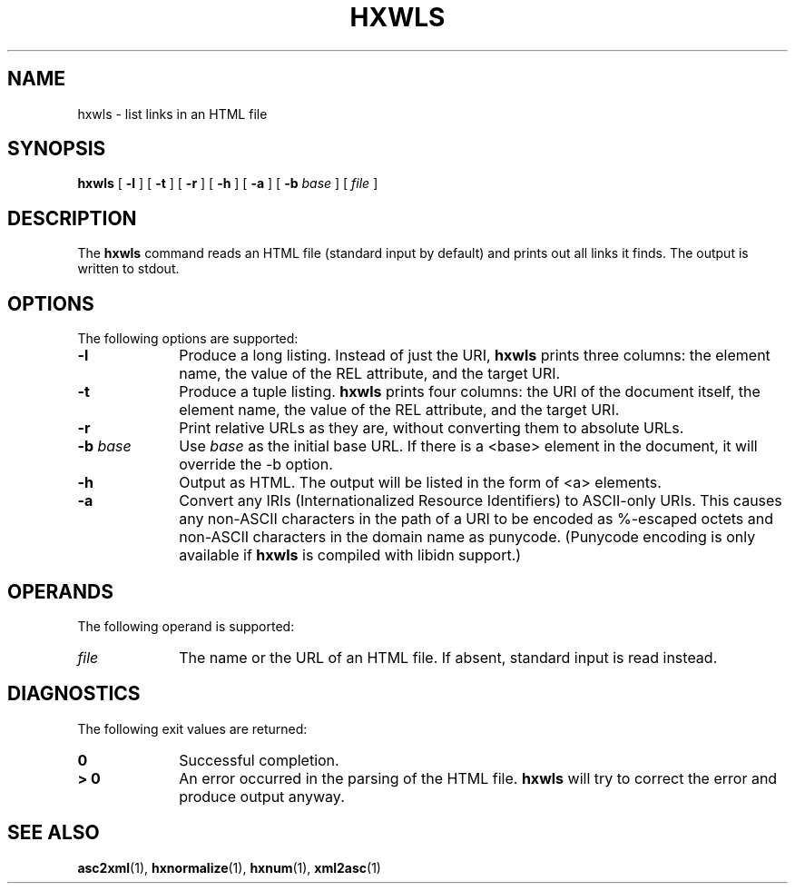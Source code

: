 .TH "HXWLS" "1" "10 Jul 2011" "7.x" "HTML-XML-utils"

.de d \" begin display
.sp
.in +4
.nf
.ft CR
.CDS
..
.de e \" end display
.CDE
.in -4
.fi
.ft R
.sp
..

.SH NAME
hxwls \- list links in an HTML file
.SH SYNOPSIS
.B hxwls
.RB "[\| " \-l " \|]"
.RB "[\| " \-t " \|]"
.RB "[\| " \-r " \|]"
.RB "[\| " \-h " \|]"
.RB "[\| " \-a " \|]"
.RB "[\| " \-b
.IR " base" " \|]"
.RI "[\| " file " \|]"
.SH DESCRIPTION
.LP
The
.B hxwls
command reads an HTML file (standard input by default) and prints out
all links it finds. The output is written to stdout.
.SH OPTIONS
The following options are supported:
.TP 10
.B \-l
Produce a long listing. Instead of just the URI,
.B hxwls
prints three columns: the element name, the value of the REL
attribute, and the target URI.
.TP
.B \-t
Produce a tuple listing.
.B hxwls
prints four columns: the URI of the document itself, the element name,
the value of the REL attribute, and the target URI.
.TP
.BI \-r
Print relative URLs as they are, without converting them to absolute
URLs.
.TP
.BI \-b " base"
Use
.I base
as the initial base URL. If there is a <base> element in the document, 
it will override the \-b option.
.TP
.B \-h
Output as HTML. The output will be listed in the form of <a> elements.
.TP
.B \-a
Convert any IRIs (Internationalized Resource Identifiers) to
ASCII-only URIs. This causes any non-ASCII characters in the path of a
URI to be encoded as %-escaped octets and non-ASCII characters in the
domain name as punycode. (Punycode encoding is only available if
.B hxwls
is compiled with libidn support.)
.SH OPERANDS
The following operand is supported:
.TP 10
.I file
The name or the URL of an HTML file. If absent, standard input is read instead.
.SH "DIAGNOSTICS"
The following exit values are returned:
.TP 10
.B 0
Successful completion.
.TP
.B > 0
An error occurred in the parsing of the HTML file.
.B hxwls
will try to correct the error and produce output anyway.
.SH "SEE ALSO"
.BR asc2xml (1),
.BR hxnormalize (1),
.BR hxnum (1),
.BR xml2asc (1)

